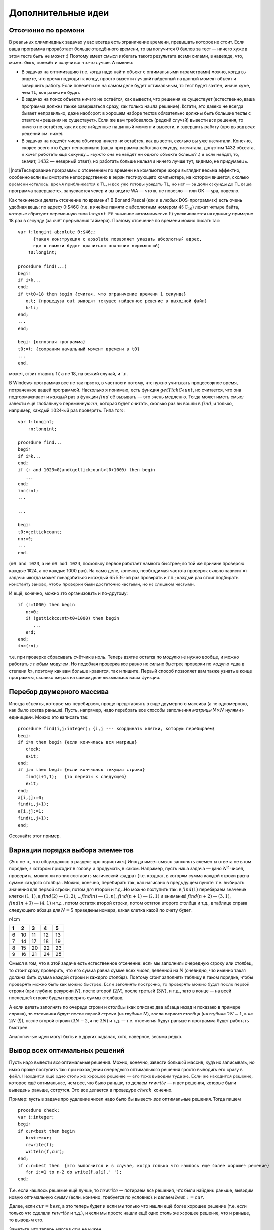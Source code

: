 Дополнительные идеи
===================

Отсечение по времени
--------------------

В реальных олимпиадных задачах у вас всегда есть ограничение времени,
превышать которое не стоит. Если ваша программа проработает больше
отведённого времени, то вы получится :math:`0` баллов за тест — ничего
хуже в этом тесте быть не может :) Поэтому имеет смысл избегать такого
результата всеми силами, в надежде, что, может быть, повезёт и получится
что-то лучше. А именно:

-  В задачах на оптимизацию (т.е. когда надо найти объект с оптимальными
   параметрами) можно, когда вы видите, что время подходит к концу,
   просто вывести лучший найденный на данный момент объект и завершить
   работу. Если повезёт и он на самом деле будет оптимальным, то тест
   будет зачтён, иначе хуже, чем TL, все равно не будет.

-  В задачах на поиск объекта ничего не остаётся, как вывести, что
   решения не существует (естественно, ваша программа должна также
   завершаться сразу, как только нашла решение). Кстати, это далеко не
   всегда бывает неправильно, даже наоборот: в хорошем наборе тестов
   обязательно должны быть большие тесты с ответом «решения не
   существует». Если же вам требовалось (редкий случай) вывести *все*
   решения, то ничего не остаётся, как их все найденные на данный момент
   и вывести, и завершить работу (про вывод *всех* решений см. ниже).

-  В задачах на подсчёт числа объектов ничего не остаётся, как вывести,
   сколько вы уже насчитали. Конечно, скорее всего это будет неправильно
   (ваша программа работала секунду, насчитала, допустим 1432 объекта, и
   хочет работать ещё секунду… неужто она не найдёт ни одного объекта
   больше? :) а если найдёт, то, значит, :math:`1432` — неверный ответ),
   но работать больше нельзя и ничего лучше тут, видимо, не придумаешь.

\|\|noteТестирование программы с отсечением по времени на компьютере
жюри выглядит весьма эффектно, особенно если вы смотрите непосредственно
в экран тестирующего компьютера, на котором пишется, сколько времени
осталось: время приближается к TL, и все уже готовы увидеть TL, но нет —
за доли секунды до TL ваша программа завершается, запускается чекер и вы
видите WA — что ж, не повезло — или OK — ура, повезло.

Как технически делать отсечение по времени? В Borland Pascal (как и в
любых DOS-программах) есть очень удобная вещь: по адресу 0:$46С (т.е. в
ячейке памяти с абсолютным номером :math:`46\mathrm C_{16}`) лежат
четыре байта, которые образуют переменную типа :math:`longint`. Её
значение автоматически (!) увеличивается на единицу примерно 18 раз в
секунду (за счёт прерывания таймера). Поэтому отсечение по времени можно
писать так:

::

    var t:longint absolute 0:$46c; 
          {такая конструкция с absolute позволяет указать абсолютный адрес, 
          где в памяти будет храниться значение переменной}
        t0:longint;
        
    procedure find(...)
    begin
    if i>k...
    end;
    if t>t0+18 then begin {считая, что ограничение времени 1 секунда}
       out; {процедура out выводит текущее найденное решение в выходной файл}
       halt;
    end;
    ...
    end;

    begin {основная программа}
    t0:=t; {сохраним начальный момент времени в t0}
    ...
    end.

может, стоит ставить 17, а не 18, на всякий случай, и т.п.

В Windows-программах все не так просто, в частности потому, что нужно
учитывать процессорное время, потраченное вашей программой. Насколько я
понимаю, есть функция :math:`getTickCount`, но считается, что она
подтормаживает и *каждый* раз в функции :math:`find` её вызывать — это
очень медленно. Тогда может иметь смысл завести ещё глобальную
переменную :math:`nn`, которая будет считать, сколько раз вы вошли в
:math:`find`, и только, например, каждый :math:`1024`-ый раз проверять.
Типа того:

::

    var t:longint;
        nn:longint;
        
    procedure find...
    begin
    if i>k...
    end;
    if (n and 1023=0)and(gettickcount>t0+1000) then begin
       ...
    end;
    inc(nn);
    ...

    ...

    begin
    t0:=gettickcount;
    nn:=0;
    ...
    end.

(``n0 and 1023``, а не ``n0 mod 1024``, поскольку первое работает
намного быстрее; по той же причине проверяю каждые 1024, а не каждые
1000 раз). На само деле, конечно, необходимая частота проверок сильно
зависит от задачи: иногда может понадобиться и каждый :math:`65\,536`-ой
раз проверять и т.п.; каждый раз стоит подбирать константу заново, чтобы
проверки были достаточно частыми, но не слишком частыми.

И ещё, конечно, можно это организовать и по-другому:

::

    if (n=1000) then begin
       n:=0;
       if (gettickcount>t0+1000) then begin
          ...
       end;
    end;
    inc(nn);

т.е. при проверке сбрасывать счётчик в ноль. Теперь взятие остатка по
модулю не нужно вообще, и можно работать с любым модулем. Но подобная
проверка все равно не сильно быстрее проверки по модулю «два в степени
:math:`k`\ », поэтому как вам больше нравится, так и пишите. Первый
способ позволяет вам также узнать в конце программы, сколько же раз на
самом деле вызывалась ваша функция.

Перебор двумерного массива
--------------------------

Иногда объекты, которые мы перебираем, проще представлять в виде
двумерного массива (а не одномерного, как было всегда раньше). Пусть,
например, надо перебрать все способы заполнения *матрицы*
:math:`N\times N` нулями и единицами. Можно это написать так:

::

    procedure find(i,j:integer); {i,j --- координаты клетки, которую перебираем}
    begin
    if i>n then begin {если кончилась вся матрица}
       check;
       exit;
    end;
    if j>n then begin {если кончилась текущая строка}
       find(i+1,1);   {то перейти к следующей} 
       exit;
    end;
    a[i,j]:=0;
    find(i,j+1);
    a[i,j]:=1;
    find(i,j+1);
    end;

Осознайте этот пример.

Вариации порядка выбора элементов
---------------------------------

(Это не то, что обсуждалось в разделе про эвристики.) Иногда имеет смысл
заполнять элементы ответа не в том порядке, в котором приходит в голову,
а продумать, в каком. Например, пусть наша задача — дано :math:`N^2`
чисел, проверить, можно ли из них составить магический квадрат (т.е.
квадрат, в котором сумма каждой строки равна сумме каждого столбца).
Можно, конечно, перебирать так, как написано в предыдущем пункте: т.е.
выбирать значения для первой строки, потом для второй и т.д…Но можно
поступить так: в :math:`find(1)` перебираем значение клетки
:math:`(1,1)`, в :math:`find(2)` — :math:`(1,2)`, …\ :math:`find(n)` —
:math:`(1,n)`, :math:`find(n+1)` — :math:`(2,1)` и внимание!
:math:`find(n+2)` — :math:`(3,1)`, :math:`find(n+3)` — :math:`(4,1)` и
т.д., потом остаток второй строки, потом остаток второго столбца и т.д.,
в таблице справа следующего абзаца для :math:`N=5` приведены номера,
какая клетка какой по счету будет.

r4cm

+-----+------+------+------+------+
| 1   | 2    | 3    | 4    | 5    |
+=====+======+======+======+======+
| 6   | 10   | 11   | 12   | 13   |
+-----+------+------+------+------+
| 7   | 14   | 17   | 18   | 19   |
+-----+------+------+------+------+
| 8   | 15   | 20   | 22   | 23   |
+-----+------+------+------+------+
| 9   | 16   | 21   | 24   | 25   |
+-----+------+------+------+------+

Смысл в том, что в этой задаче есть естественное отсечение: если мы
заполнили очередную строку или столбец, то стоит сразу проверить, что
его сумма равна сумме всех чисел, делённой на :math:`N` (очевидно, что
именно такая должна быть сумма каждой строки и каждого столбца). Поэтому
стоит заполнять таблицу в таком порядке, чтобы проверять можно быть как
можно быстрее. Если заполнять построчно, то проверять можно будет после
первой строки (при глубине рекурсии :math:`N`), после второй
(:math:`2N`), после третьей (:math:`3N`), и т.д., зато в конце — на всей
последней строке будем проверять суммы столбцов.

А если делать заполнять по очереди строки и столбцы (как описано два
абзаца назад и показано в примере справа), то отсечения будут: после
первой строки (на глубине :math:`N`), после первого столбца (на глубине
:math:`2N-1`, а не :math:`2N` (!)), после второй строки (:math:`3N-2`, а
не :math:`3N`) и т.д. — т.е. отсечения будут раньше и программа будет
работать быстрее.

Аналогичные идеи могут быть и в других задачах, хотя, наверное, весьма
редко.

Вывод всех оптимальных решений
------------------------------

Пусть надо вывести *все* оптимальные решения. Можно, конечно, завести
большой массив, куда их записывать, но имхо проще поступить так: при
нахождении очередного оптимального решения просто выводить его сразу в
файл. Находится ещё одно столь же хорошее решение — его тоже выводим
туда же. Если же находится решение, которое ещё оптимальнее, чем все,
что было раньше, то делаем :math:`rewrite` — и все решения, которые были
выведены раньше, сотрутся. Это все делается в процедуре :math:`check`,
конечно.

Пример: пусть в задаче про удаление чисел надо было бы вывести *все*
оптимальные решения. Тогда пишем

::

    procedure check;
    var i:integer;
    begin
    if cur<best then begin
       best:=cur;
       rewrite(f);
       writeln(f,cur);
    end;
    if cur=best then  {это выполнится и в случае, когда только что нашлось еще более хорошее решение}
       for i:=1 to n-2 do write(f,a[i],' ');
    end;

Т.е. если нашлось решение ещё лучше, то :math:`rewrite` — потираем все
решения, что были найдены раньше, выводим новую оптимальную сумму (если,
конечно, требуется по условию), и делаем :math:`best:=cur`.

Далее, если :math:`cur=best`, а это теперь будет и если мы только что
нашли ещё более хорошее решение (т.е. если только что сделали
:math:`rewrite` и т.д.), и если мы просто нашли ещё одно столь же
хорошее решение, что и раньше, то выводим его.

Заметьте, что теперь массив :math:`ans` не нужен.

Не забудьте, что в таком случае уже нельзя делать отсечение по
нестрогому условию (т.е. :math:`\geq`), а только по строгому
(:math:`>`).

Кстати, ещё мысль. Аналогично можно поступить и если выводить надо
только одно решение. Можно его не сохранять в :math:`ans`, а сразу
выводить

::

    procedure check;
    var i:integer;
    begin
    if cur<best then begin
       best:=cur;
       rewrite(f);
       writeln(f,cur);
       for i:=1 to n-2 do write(f,a[i],' ');
       close(f);
    end;
    end;

За счёт :math:`close(f)` при отсечении по времени можно будет сразу
делать :math:`halt` — в каждый момент времени лучшее на данный момент
времени решение у нас уже лежит в файле, и при отсечении по времени вам
ничего вообще делать не надо, просто :math:`halt`.
